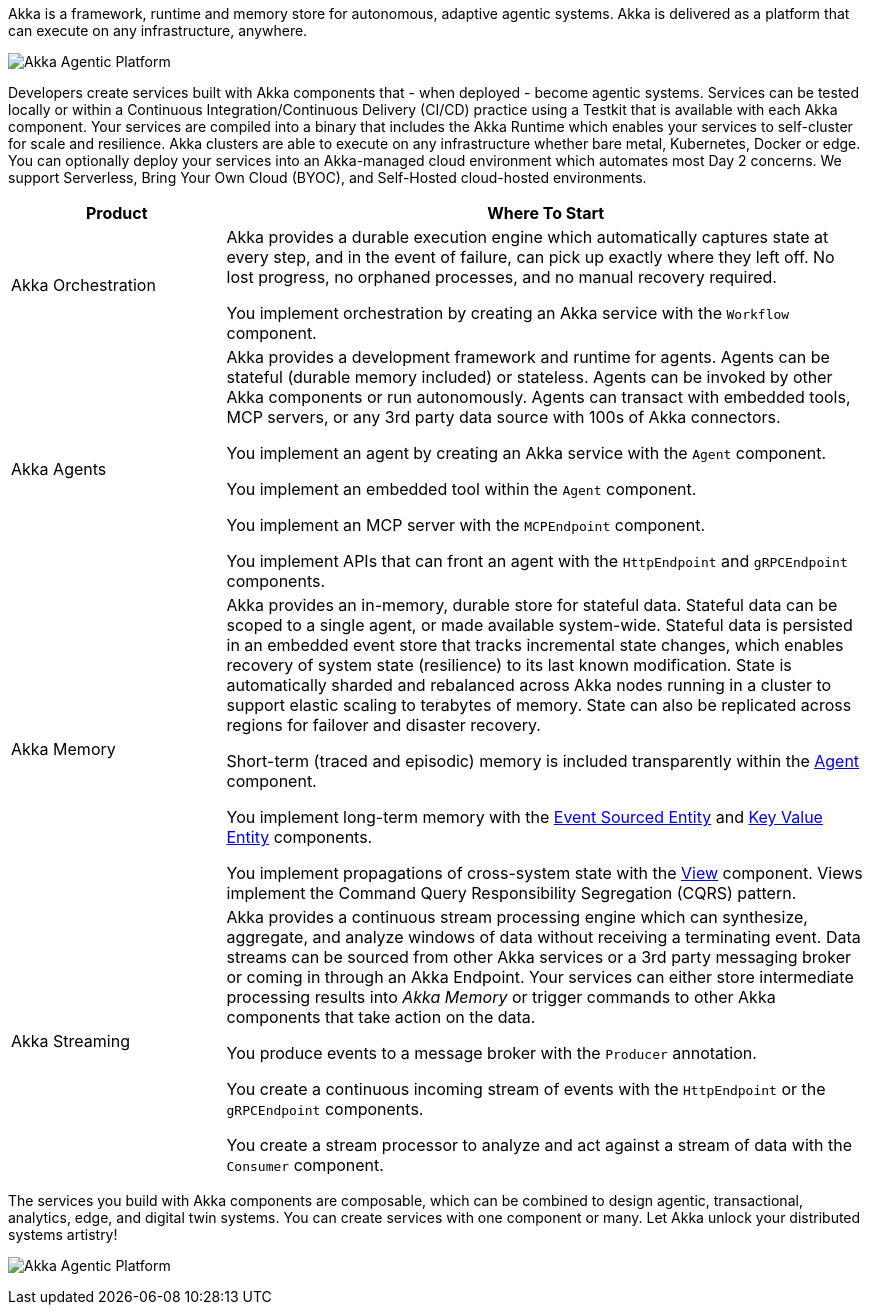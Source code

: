 Akka is a framework, runtime and memory store for autonomous, adaptive agentic systems. Akka is delivered as a platform that can execute on any infrastructure, anywhere.

image:concepts:akka-agentic-platform.png[Akka Agentic Platform]

Developers create services built with Akka components that - when deployed - become agentic systems. Services can be tested locally or within a Continuous Integration/Continuous Delivery (CI/CD) practice using a Testkit that is available with each Akka component. Your services are compiled into a binary that includes the Akka Runtime which enables your services to self-cluster for scale and resilience. Akka clusters are able to execute on any infrastructure whether bare metal, Kubernetes, Docker or edge. You can optionally deploy your services into an Akka-managed cloud environment which automates most Day 2 concerns. We support Serverless, Bring Your Own Cloud (BYOC), and Self-Hosted cloud-hosted environments.

[cols="1,3", options="header"]
|===
|Product |Where To Start

|Akka Orchestration
|Akka provides a durable execution engine which automatically captures state at every step, and in the event of failure, can pick up exactly where they left off. No lost progress, no orphaned processes, and no manual recovery required.

You implement orchestration by creating an Akka service with the `Workflow` component.

|Akka Agents
|Akka provides a development framework and runtime for agents. Agents can be stateful (durable memory included) or stateless. Agents can be invoked by other Akka components or run autonomously. Agents can transact with embedded tools, MCP servers, or any 3rd party data source with 100s of Akka connectors.

You implement an agent by creating an Akka service with the `Agent` component.

You implement an embedded tool within the `Agent` component.

You implement an MCP server with the `MCPEndpoint` component.

You implement APIs that can front an agent with the `HttpEndpoint` and `gRPCEndpoint` components.

|Akka Memory
|Akka provides an in-memory, durable store for stateful data. Stateful data can be scoped to a single agent, or made available system-wide. Stateful data is persisted in an embedded event store that tracks incremental state changes, which enables recovery of system state (resilience) to its last known modification. State is automatically sharded and rebalanced across Akka nodes running in a cluster to support elastic scaling to terabytes of memory. State can also be replicated across regions for failover and disaster recovery.

Short-term (traced and episodic) memory is included transparently within the xref:java:agents.adoc[Agent] component.

You implement long-term memory with the xref:java:event-sourced-entities.adoc[Event Sourced Entity] and xref:java:key-value-entities.adoc[Key Value Entity] components.

You implement propagations of cross-system state with the xref:java:views.adoc[View] component. Views implement the Command Query Responsibility Segregation (CQRS) pattern.

|Akka Streaming
|Akka provides a continuous stream processing engine which can synthesize, aggregate, and analyze windows of data without receiving a terminating event. Data streams can be sourced from other Akka services or a 3rd party messaging broker or coming in through an Akka Endpoint. Your services can either store intermediate processing results into _Akka Memory_ or trigger commands to other Akka components that take action on the data.

You produce events to a message broker with the `Producer` annotation.

You create a continuous incoming stream of events with the `HttpEndpoint` or the `gRPCEndpoint` components.

You create a stream processor to analyze and act against a stream of data with the `Consumer` component.
|===

The services you build with Akka components are composable, which can be combined to design agentic, transactional, analytics, edge, and digital twin systems. You can create services with one component or many. Let Akka unlock your distributed systems artistry!

image:concepts:component-composition.png[Akka Agentic Platform]

